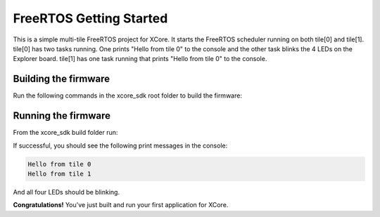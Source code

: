 ########################
FreeRTOS Getting Started
########################

This is a simple multi-tile FreeRTOS project for XCore. It starts the FreeRTOS scheduler running on both tile[0] and tile[1].  tile[0] has two tasks running.  One prints "Hello from tile 0" to the console and the other task blinks the 4 LEDs on the Explorer board.  tile[1] has one task running that prints "Hello from tile 0" to the console.

*********************
Building the firmware
*********************

Run the following commands in the xcore_sdk root folder to build the firmware:

.. tab:: Linux and Mac

    .. code-block:: console

        cmake -B build -DCMAKE_TOOLCHAIN_FILE=xmos_cmake_toolchain/xs3a.cmake
        cd build
        make example_freertos_getting_started

.. tab:: Windows

    .. code-block:: console

        cmake -G "NMake Makefiles" -B build -DCMAKE_TOOLCHAIN_FILE=xmos_cmake_toolchain/xs3a.cmake
        cd build
        nmake example_freertos_getting_started

*********************
Running the firmware
*********************

From the xcore_sdk build folder run:

.. tab:: Linux and Mac

    .. code-block:: console

        make run_example_freertos_getting_started

.. tab:: Windows

    .. code-block:: console

        nmake run_example_freertos_getting_started

If successful, you should see the following print messages in the console:

.. code-block:: console

    Hello from tile 0
    Hello from tile 1

And all four LEDs should be blinking. 

**Congratulations!**  You've just built and run your first application for XCore.  